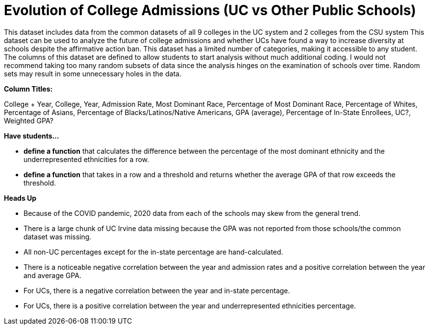 = Evolution of College Admissions (UC vs Other Public Schools)

This dataset includes data from the common datasets of all 9 colleges in the UC system and 2 colleges from the CSU system
This dataset can be used to analyze the future of college admissions and whether UCs have found a way to increase diversity at schools despite the affirmative action ban.
This  dataset has a limited number of categories, making it accessible to any student.
The columns of this dataset are defined to allow students to start analysis without much additional coding.
I would not recommend taking too many random subsets of data since the analysis hinges on the examination of schools over time. Random sets may result in some unnecessary holes in the data.

*Column Titles:*

College + Year, College, Year, Admission Rate, Most Dominant Race, Percentage of Most Dominant Race, Percentage of Whites, Percentage of Asians, Percentage of Blacks/Latinos/Native Americans, GPA (average), Percentage of In-State Enrollees, UC?, Weighted GPA?

*Have students...*

- *define a function* that calculates the difference between the percentage of the most dominant ethnicity and the underrepresented ethnicities for a row.

- *define a function* that takes in a row and a threshold and returns whether the average GPA of that row exceeds the threshold.

*Heads Up*

- Because of the COVID pandemic, 2020 data from each of the schools may skew from the general trend.
- There is a large chunk of UC Irvine data missing because the GPA was not reported from those schools/the common dataset was missing.
- All non-UC percentages except for the in-state percentage are hand-calculated.
- There is a noticeable negative correlation between the year and admission rates and a positive correlation between the year and average GPA.
- For UCs, there is a negative correlation between the year and in-state percentage.
- For UCs, there is a positive correlation between the year and underrepresented ethnicities percentage.

